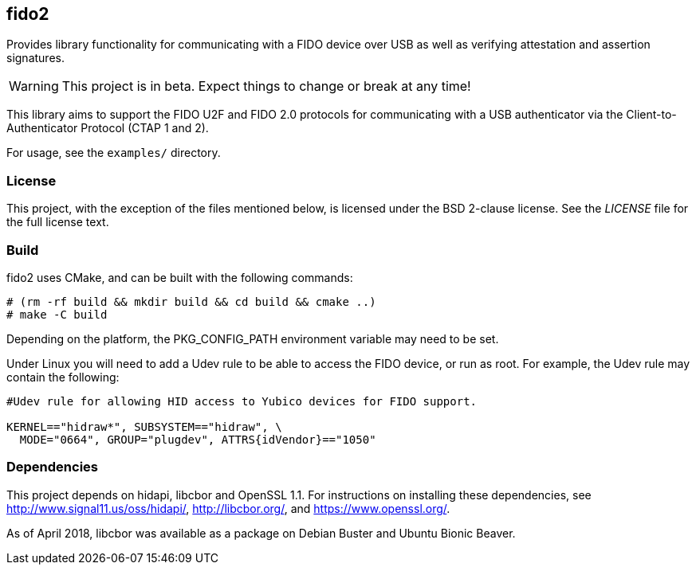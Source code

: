 == fido2

Provides library functionality for communicating with a FIDO device over USB as
well as verifying attestation and assertion signatures.

WARNING: This project is in beta. Expect things to change or break at any time!

This library aims to support the FIDO U2F and FIDO 2.0 protocols for
communicating with a USB authenticator via the Client-to-Authenticator Protocol
(CTAP 1 and 2).

For usage, see the `examples/` directory.

=== License

This project, with the exception of the files mentioned below, is licensed
under the BSD 2-clause license.
See the _LICENSE_ file for the full license text.

=== Build

fido2 uses CMake, and can be built with the following commands:

  # (rm -rf build && mkdir build && cd build && cmake ..)
  # make -C build

Depending on the platform, the PKG_CONFIG_PATH environment variable may need to
be set.

Under Linux you will need to add a Udev rule to be able to access the FIDO
device, or run as root. For example, the Udev rule may contain the following:

----
#Udev rule for allowing HID access to Yubico devices for FIDO support.

KERNEL=="hidraw*", SUBSYSTEM=="hidraw", \
  MODE="0664", GROUP="plugdev", ATTRS{idVendor}=="1050"
----

=== Dependencies

This project depends on hidapi, libcbor and OpenSSL 1.1. For instructions on
installing these dependencies, see http://www.signal11.us/oss/hidapi/,
http://libcbor.org/, and https://www.openssl.org/.

As of April 2018, libcbor was available as a package on Debian Buster and
Ubuntu Bionic Beaver.
